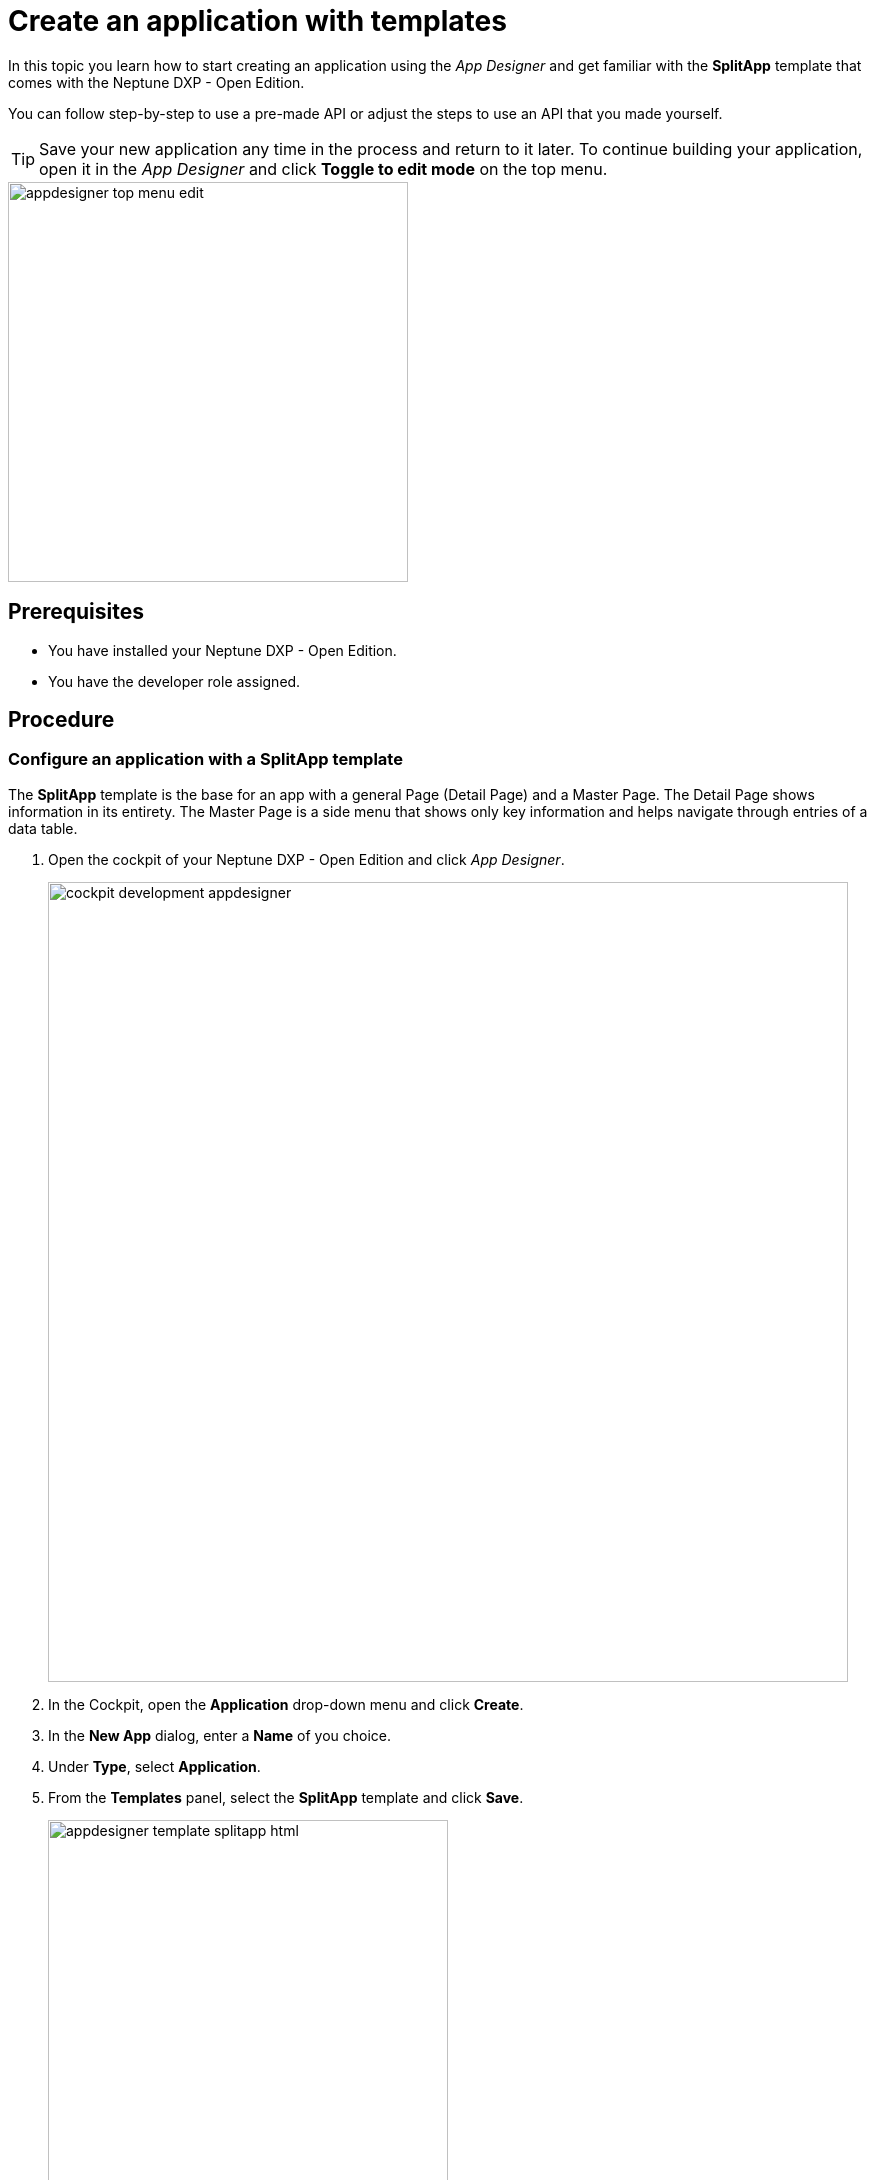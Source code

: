 = Create an application with templates

//Helle: base https://community.neptune-software.com/documentation/develop-your-planet9-second-app

In this topic you learn how to start creating an application using the _App Designer_ and get familiar with the *SplitApp* template that comes with the Neptune DXP - Open Edition.

You can follow step-by-step to use a pre-made API or adjust the steps to use an API that you made yourself.


TIP: Save your new application any time in the process and return to it later.
To continue building your application, open it in the __App Designer__ and click *Toggle to edit mode* on the top menu.

image::appdesigner-top-menu-edit.png[width=400]

== Prerequisites

* You have installed your Neptune DXP - Open Edition.
* You have the developer role assigned.

== Procedure

=== Configure an application with a *SplitApp* template

The *SplitApp* template is the base for an app with a general Page (Detail Page) and a Master Page.
The Detail Page shows information in its entirety.
The Master Page is a side menu that shows only key information and helps navigate through entries of a data table.
//Helle@Neptune: assumption, please check.

. Open the cockpit of your Neptune DXP - Open Edition and click _App Designer_.
+
image::cockpit-development-appdesigner.png[width=800]
. In the Cockpit, open the *Application* drop-down menu and click *Create*.
. In the *New App* dialog, enter a *Name* of you choice.
. Under *Type*, select *Application*.
. From the *Templates* panel, select the *SplitApp* template and click *Save*.
+
image::appdesigner-template-splitapp-html.png[width=400]
+
*Result*: You see the main designer environment, now with an  HTML document consisting of a *Shell*, an *App* and two *Page* components with additional subcomponents.
Here, you perform front-end coding. The Master and Detail pages define the two sides of the *SplitApp*.
. On the side menu, click the *Settings* icon.
+
image::appdesigner-side-menu-settings.png[width=400]
+
*Result*: The *Application Settings* window opens.
+
. In *General*, enter a *Description* for your application and a *Title*.
//Helle@Neptune: Where does this appear? Is it visible to the user of the application or the devs only?
. Under *OpenUI5*, select an Open UI5 *Version*, *Theme*, and *Language* for your application.

+
TIP: The preselected Belize theme gives you the most popular look and feel.
. On the top menu, click *Save*.
+
image::appdesigner-top-side-menu-save.png[width=400]

*Result*: You have configured your application.

TIP: You will start using the _App Designer_ to create an application.
To learn more about the panels and functionalities of the _App Designer_ check out the xref:cockpit-overview:appdesigner-at-a-glance.adoc[_App Designer_ interface at a glance].

=== Add resources

Now you add data resources to you application. The data is later displayed on the Master Page.

//Helle@Helle: partials
[NOTE]
====
The following steps use the component tree from the *Reusable component* panel to navigate to components. Instead of using the component tree you can also search for the component in the search field above the *Reusable component* panel.

image::appdesigner-component-search2.png[width=400]

====

. On the *Reusable component* panel, open *Resources* and drag and drop the *RestAPI* component onto *Resources* in the *Application component* panel.
. On the *Reusable component* panel, drag and drop the *MultiModel* component onto *Resources* in the *Application component* panel.
. Click on the *RestAPI* component.
. On the *UI object* panel, click the *Rest API* field to open the *Rest API* library.
. Search either your API or *SAP Example API (Training)*.
. Click on the operation */CustomerList* with the *GET* *Method*.
+
image::appdesigner-restapi-library-popup-sapexample.png[width=800]
+
. On the *Component properties* panel, open the *API* tab > *Response* > *200*.
. Click the field that matches the operation of your API and select *oMultiModel* from the list.
. On the *Model* tab, click the *setInitLoad* field and select *online* from the list.
. On the *Application component* panel, click *oMultiModel*.
. On the *UI object* panel, click the *Model Source* field and, from the *Binding* pop-up window, select the *Property* from your API.
In our example, that is "/getCustomerListResponse".

*Result*: You have added an API to the application and bound the data to the *MultiModel* component.

=== Create a list on the *Master Page*

In this step, you bind data from the resources to a list from the Master Page.

. On the *Application component* panel, open *oPageMaster* and click the *oList* component.
. On the *UI object* panel, click the icon in the *Model Path* field.
. On the *Binding* pop-up window, open *oMultiModel* > *getCustomerListResponse* > *result* and select *IT_CUSTOMERS*.
. On the *Application component* panel, open *oList* and click the *oObjectListItem*.
. On the *Component properties* panel, open *Properties*, go to *title* and click the *connected* icon.
+
image::appdesigner-componentproperties-binding.png[width=400]
+
//Helle@parson: Hovering over the icon shows the text "connected" even for empty fields. More fitting would be "Bind". This is also reflected in the pop-up window when clicking the icon. Use Bind or connected?
. On the *Binding* pop-up window, open *IT_CUSTOMERS* and click the *NAME1* property.
. On the *Application component* panel, open *oObjectListItem* and click on the *oObjectAttribute* component.
. On the *Component properties* panel, open *Properties*.
. Go to *text* and click the *connected* icon.
. On the *Binding* pop-up window, open *IT_CUSTOMERS* and select the *ORTO1* property.
. Go to *title* and enter "City".
. On the *Applications component* panel, click the *oObjectStatus* component.
. On the *Component properties* panel, open *Properties*, go to *text* and click the *connected* icon.
. On the *Binding* pop-up window, select the *LAND1* property.
. Go to *title* and enter "Country".
. On the top menu, click *Save* and *Activate*.
+
image::appdesigner-top-side-menu-save-activate.png[400]

//Helle@Helle: insert partials "Preview"
=== Preview your application

* To preview the application in the *Application preview* panel, click *Run in Designer* and select *Run in Designer*.

+
image::appdasigner-run-preview.png[width=400]
+
*Result*: The *Application preview* panel shows the current version of your application.
+
* To preview the application in a new browser tab, click *Run* on the top menu.
+
image::appdesigner-top-menu-run.png[width=400]
+
*Result*: A new tab opens in your browser and shows the current version of your application.

== Result

You have created an application to display customer information:

* You have created an application with the *SplitApp* template.
* You have integrated data from an API.
* You have bound specific properties from the API to the Master Page of your application.

== Related topics
* xref:app-from-scratch.adoc[Create an app from scratch]
* xref:cockpit-overview:appdesigner-at-a-glance.adoc[_App Designer_ interface at a glance]